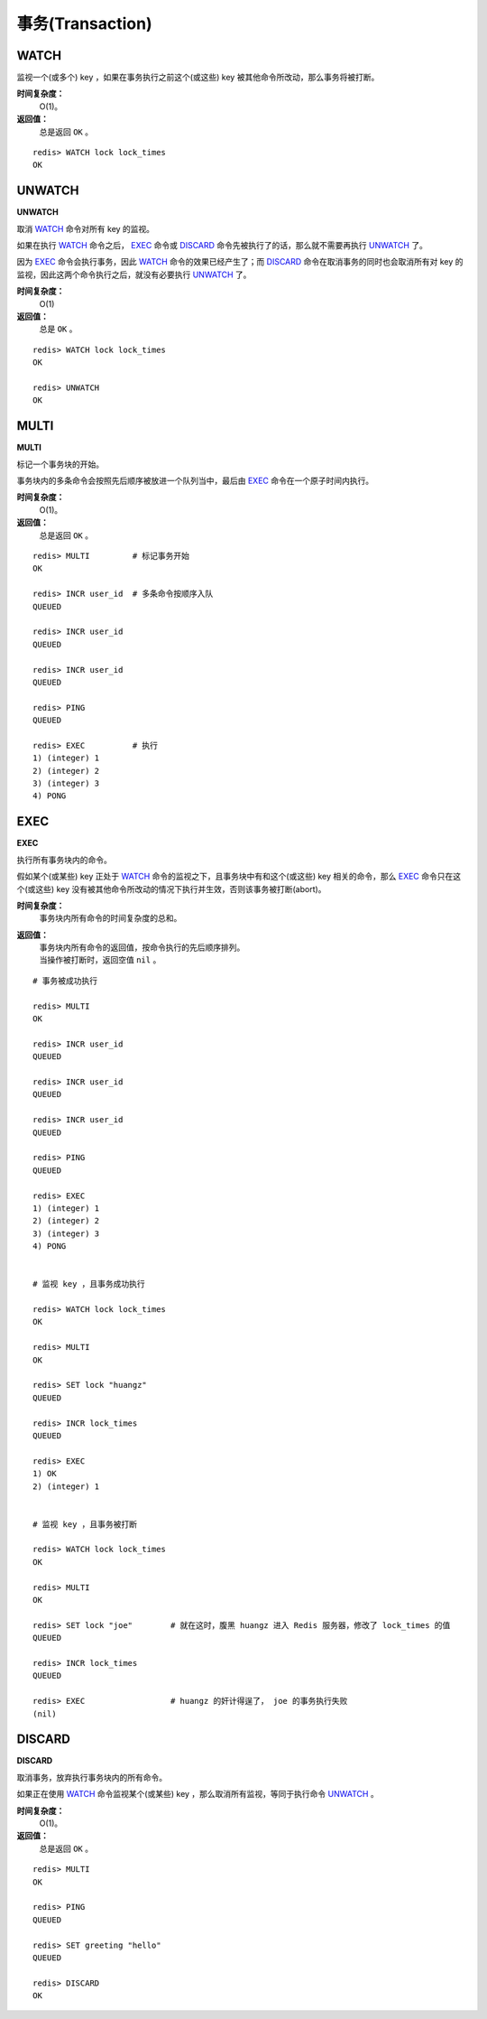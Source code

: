 .. _transaction_struct:

事务(Transaction)
*******************

.. _watch:

WATCH
======

.. function:: WATCH key [key ...]

监视一个(或多个) key ，如果在事务执行之前这个(或这些) key 被其他命令所改动，那么事务将被打断。

**时间复杂度：**
    O(1)。

**返回值：**
    总是返回 ``OK`` 。

::

    redis> WATCH lock lock_times
    OK

.. _unwatch:

UNWATCH
========

**UNWATCH**

取消 `WATCH`_ 命令对所有 key 的监视。

如果在执行 `WATCH`_ 命令之后， `EXEC`_ 命令或 `DISCARD`_ 命令先被执行了的话，那么就不需要再执行 `UNWATCH`_ 了。

因为 `EXEC`_ 命令会执行事务，因此 `WATCH`_ 命令的效果已经产生了；而 `DISCARD`_ 命令在取消事务的同时也会取消所有对 key 的监视，因此这两个命令执行之后，就没有必要执行 `UNWATCH`_ 了。

**时间复杂度：**
    O(1)

**返回值：**
    总是 ``OK`` 。

::

    redis> WATCH lock lock_times
    OK

    redis> UNWATCH
    OK

.. _multi:

MULTI
======

**MULTI**

标记一个事务块的开始。

事务块内的多条命令会按照先后顺序被放进一个队列当中，最后由 `EXEC`_ 命令在一个原子时间内执行。

**时间复杂度：**
    O(1)。

**返回值：**
    总是返回 ``OK`` 。

::

    redis> MULTI         # 标记事务开始
    OK

    redis> INCR user_id  # 多条命令按顺序入队
    QUEUED

    redis> INCR user_id
    QUEUED

    redis> INCR user_id
    QUEUED

    redis> PING
    QUEUED

    redis> EXEC          # 执行
    1) (integer) 1
    2) (integer) 2
    3) (integer) 3
    4) PONG

.. _exec:

EXEC
======

**EXEC**

执行所有事务块内的命令。

假如某个(或某些) key 正处于 `WATCH`_ 命令的监视之下，且事务块中有和这个(或这些) key 相关的命令，那么 `EXEC`_ 命令只在这个(或这些) key 没有被其他命令所改动的情况下执行并生效，否则该事务被打断(abort)。

**时间复杂度：**
    事务块内所有命令的时间复杂度的总和。

**返回值：**
    | 事务块内所有命令的返回值，按命令执行的先后顺序排列。
    | 当操作被打断时，返回空值 ``nil`` 。

::

    # 事务被成功执行

    redis> MULTI
    OK

    redis> INCR user_id
    QUEUED

    redis> INCR user_id
    QUEUED

    redis> INCR user_id
    QUEUED

    redis> PING
    QUEUED

    redis> EXEC
    1) (integer) 1
    2) (integer) 2
    3) (integer) 3
    4) PONG


    # 监视 key ，且事务成功执行

    redis> WATCH lock lock_times
    OK

    redis> MULTI
    OK

    redis> SET lock "huangz"
    QUEUED

    redis> INCR lock_times
    QUEUED

    redis> EXEC
    1) OK
    2) (integer) 1


    # 监视 key ，且事务被打断 

    redis> WATCH lock lock_times
    OK

    redis> MULTI
    OK

    redis> SET lock "joe"        # 就在这时，腹黑 huangz 进入 Redis 服务器，修改了 lock_times 的值
    QUEUED

    redis> INCR lock_times
    QUEUED

    redis> EXEC                  # huangz 的奸计得逞了， joe 的事务执行失败
    (nil)


.. _discard:

DISCARD
=========

**DISCARD**

取消事务，放弃执行事务块内的所有命令。

如果正在使用 `WATCH`_ 命令监视某个(或某些) key ，那么取消所有监视，等同于执行命令 `UNWATCH`_ 。

**时间复杂度：**
    O(1)。

**返回值：**
    总是返回 ``OK`` 。

::

    redis> MULTI
    OK

    redis> PING
    QUEUED

    redis> SET greeting "hello"
    QUEUED

    redis> DISCARD
    OK
